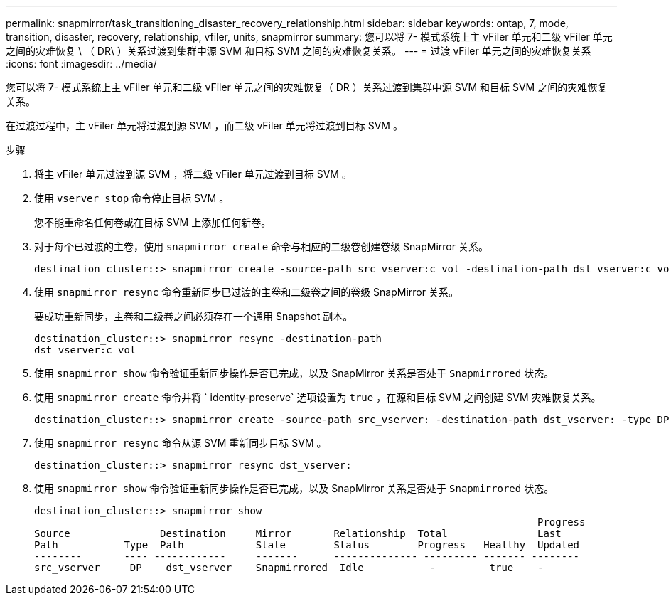 ---
permalink: snapmirror/task_transitioning_disaster_recovery_relationship.html 
sidebar: sidebar 
keywords: ontap, 7, mode, transition, disaster, recovery, relationship, vfiler, units, snapmirror 
summary: 您可以将 7- 模式系统上主 vFiler 单元和二级 vFiler 单元之间的灾难恢复 \ （ DR\ ）关系过渡到集群中源 SVM 和目标 SVM 之间的灾难恢复关系。 
---
= 过渡 vFiler 单元之间的灾难恢复关系
:icons: font
:imagesdir: ../media/


[role="lead"]
您可以将 7- 模式系统上主 vFiler 单元和二级 vFiler 单元之间的灾难恢复（ DR ）关系过渡到集群中源 SVM 和目标 SVM 之间的灾难恢复关系。

在过渡过程中，主 vFiler 单元将过渡到源 SVM ，而二级 vFiler 单元将过渡到目标 SVM 。

.步骤
. 将主 vFiler 单元过渡到源 SVM ，将二级 vFiler 单元过渡到目标 SVM 。
. 使用 `vserver stop` 命令停止目标 SVM 。
+
您不能重命名任何卷或在目标 SVM 上添加任何新卷。

. 对于每个已过渡的主卷，使用 `snapmirror create` 命令与相应的二级卷创建卷级 SnapMirror 关系。
+
[listing]
----
destination_cluster::> snapmirror create -source-path src_vserver:c_vol -destination-path dst_vserver:c_vol -type DP
----
. 使用 `snapmirror resync` 命令重新同步已过渡的主卷和二级卷之间的卷级 SnapMirror 关系。
+
要成功重新同步，主卷和二级卷之间必须存在一个通用 Snapshot 副本。

+
[listing]
----
destination_cluster::> snapmirror resync -destination-path
dst_vserver:c_vol
----
. 使用 `snapmirror show` 命令验证重新同步操作是否已完成，以及 SnapMirror 关系是否处于 `Snapmirrored` 状态。
. 使用 `snapmirror create` 命令并将 ` identity-preserve` 选项设置为 `true` ，在源和目标 SVM 之间创建 SVM 灾难恢复关系。
+
[listing]
----
destination_cluster::> snapmirror create -source-path src_vserver: -destination-path dst_vserver: -type DP -throttle unlimited -policy DPDefault -schedule hourly -identity-preserve true
----
. 使用 `snapmirror resync` 命令从源 SVM 重新同步目标 SVM 。
+
[listing]
----
destination_cluster::> snapmirror resync dst_vserver:
----
. 使用 `snapmirror show` 命令验证重新同步操作是否已完成，以及 SnapMirror 关系是否处于 `Snapmirrored` 状态。
+
[listing]
----
destination_cluster::> snapmirror show
                                                                                    Progress
Source               Destination     Mirror       Relationship  Total               Last
Path           Type  Path            State        Status        Progress   Healthy  Updated
--------       ---- ------------     -------      -------------- --------- ------- --------
src_vserver     DP    dst_vserver    Snapmirrored  Idle           -         true    -
----

